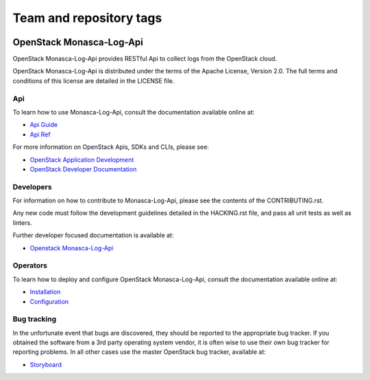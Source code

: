 ========================
Team and repository tags
========================

.. image:: https://governance.openstack.org/badges/monasca-log-api.svg
    :target: https://governance.openstack.org/reference/tags/index.html

.. Change things from this point on

OpenStack Monasca-Log-Api
=========================

OpenStack Monasca-Log-Api provides RESTful Api to collect logs
from the OpenStack cloud.

OpenStack Monasca-Log-Api is distributed under the terms of the Apache
License, Version 2.0. The full terms and conditions of this
license are detailed in the LICENSE file.

Api
---

To learn how to use Monasca-Log-Api, consult the documentation
available online at:

* `Api Guide <https://developer.openstack.org/api-guide/monitoring-log-api/>`_
* `Api Ref <https://developer.openstack.org/api-ref/monitoring-log-api/>`_

For more information on OpenStack Apis, SDKs and CLIs,
please see:

* `OpenStack Application Development <https://www.openstack.org/appdev/>`_
* `OpenStack Developer Documentation <https://developer.openstack.org/>`_

Developers
----------

For information on how to contribute to Monasca-Log-Api, please see the
contents of the CONTRIBUTING.rst.

Any new code must follow the development guidelines detailed
in the HACKING.rst file, and pass all unit tests as well as linters.

Further developer focused documentation is available at:

* `Openstack Monasca-Log-Api <https://docs.openstack.org/monasca-log-api/latest/>`_

Operators
---------

To learn how to deploy and configure OpenStack Monasca-Log-Api, consult the
documentation available online at:

* `Installation <https://docs.openstack.org/monasca-log-api/latest/install/>`_
* `Configuration <https://docs.openstack.org/monasca-log-api/latest/configuration/>`_

Bug tracking
------------

In the unfortunate event that bugs are discovered, they should
be reported to the appropriate bug tracker. If you obtained
the software from a 3rd party operating system vendor, it is
often wise to use their own bug tracker for reporting problems.
In all other cases use the master OpenStack bug tracker,
available at:

* `Storyboard <https://storyboard.openstack.org/#!/project/869>`_



